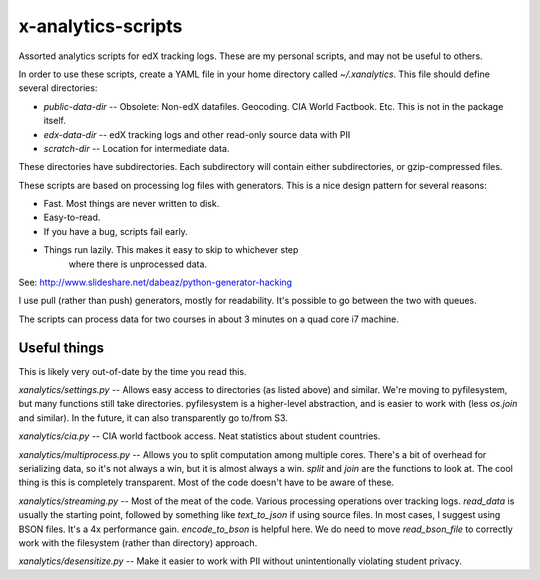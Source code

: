 x-analytics-scripts
===================

Assorted analytics scripts for edX tracking logs. These are my
personal scripts, and may not be useful to others.

In order to use these scripts, create a YAML file in your home
directory called `~/.xanalytics`. This file should define several
directories:

- `public-data-dir`     -- Obsolete: Non-edX datafiles. Geocoding. CIA World Factbook. Etc. This is not in the package itself.
- `edx-data-dir`        -- edX tracking logs and other read-only source data with PII
- `scratch-dir`         -- Location for intermediate data. 

These directories have subdirectories. Each subdirectory will contain
either subdirectories, or gzip-compressed files.

These scripts are based on processing log files with generators. This
is a nice design pattern for several reasons:

- Fast. Most things are never written to disk. 
- Easy-to-read. 
- If you have a bug, scripts fail early. 
- Things run lazily. This makes it easy to skip to whichever step
   where there is unprocessed data. 

See: http://www.slideshare.net/dabeaz/python-generator-hacking

I use pull (rather than push) generators, mostly for readability. It's
possible to go between the two with queues.

The scripts can process data for two courses in about 3 minutes on a
quad core i7 machine.

Useful things
------------------------

This is likely very out-of-date by the time you read this. 

`xanalytics/settings.py` -- Allows easy access to directories (as
listed above) and similar. We're moving to pyfilesystem, but many
functions still take directories. pyfilesystem is a higher-level
abstraction, and is easier to work with (less `os.join` and
similar). In the future, it can also transparently go to/from S3.

`xanalytics/cia.py` -- CIA world factbook access. Neat statistics about
student countries.

`xanalytics/multiprocess.py` -- Allows you to split computation among
multiple cores. There's a bit of overhead for serializing data, so
it's not always a win, but it is almost always a win. `split` and
`join` are the functions to look at. The cool thing is this is
completely transparent. Most of the code doesn't have to be aware of
these.

`xanalytics/streaming.py` -- Most of the meat of the code. Various
processing operations over tracking logs. `read_data` is usually the
starting point, followed by something like `text_to_json` if using
source files. In most cases, I suggest using BSON files. It's a 4x
performance gain. `encode_to_bson` is helpful here. We do need to move
`read_bson_file` to correctly work with the filesystem (rather than
directory) approach.

`xanalytics/desensitize.py` -- Make it easier to work with PII without
unintentionally violating student privacy.
